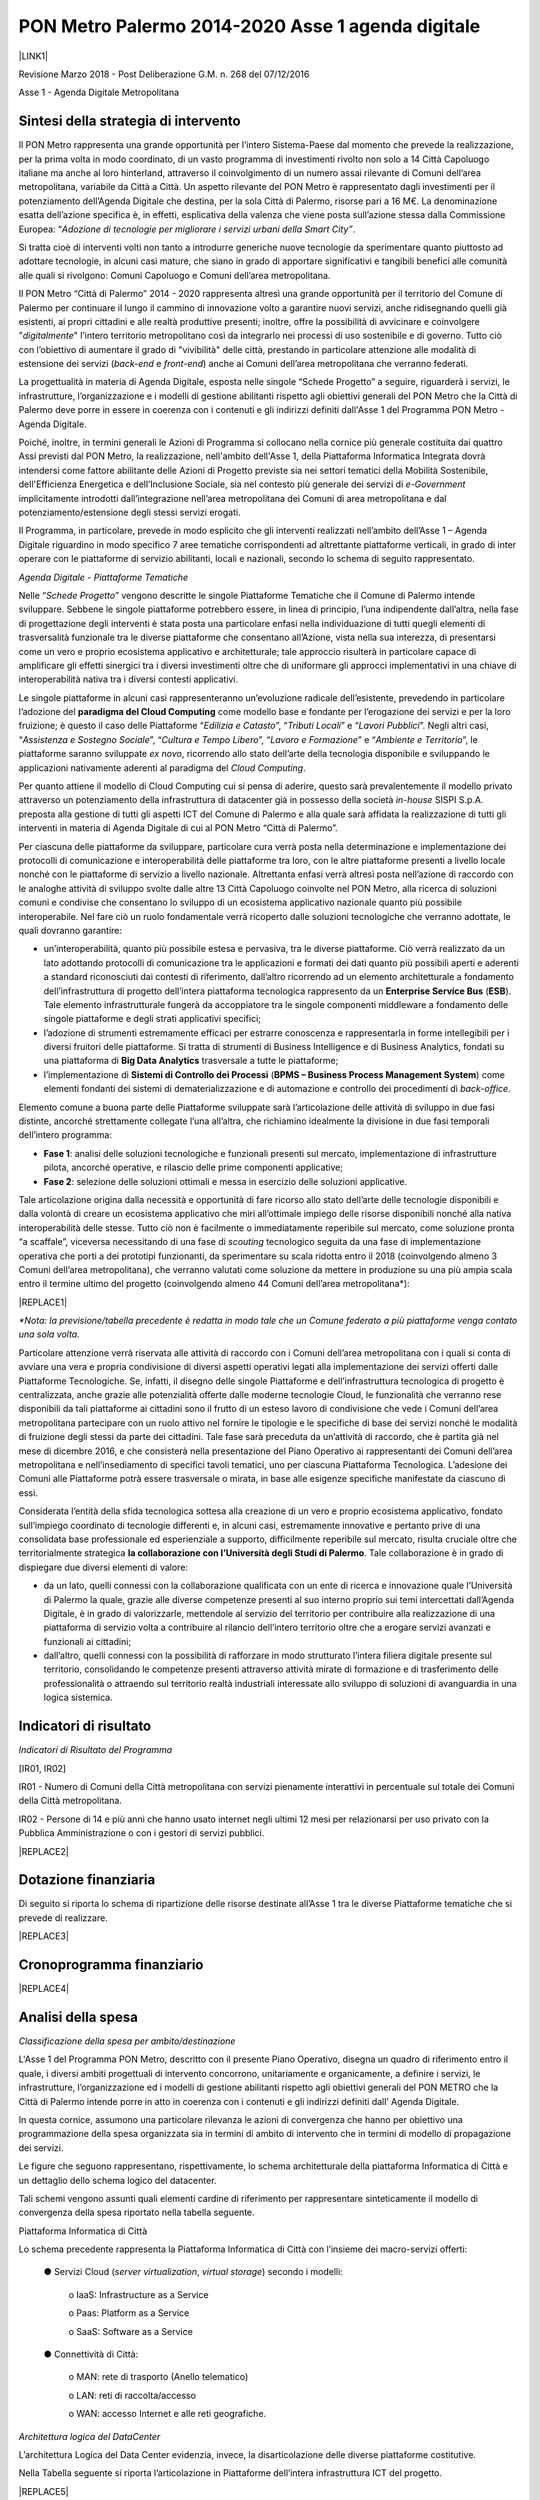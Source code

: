 
.. _h7d3d1f1f533d5c33805214d17347380:

PON Metro Palermo 2014-2020 Asse 1 agenda digitale
##################################################

\ |IMG1|\ 

\ |LINK1|\  

Revisione Marzo 2018 - Post Deliberazione G.M. n. 268 del 07/12/2016

Asse 1 - Agenda Digitale Metropolitana

.. _h2b42474a43685a553b6213394d385675:

Sintesi della strategia di intervento
*************************************

Il PON Metro rappresenta una grande opportunità per l’intero Sistema-Paese dal momento che prevede la realizzazione, per la prima volta in modo coordinato, di un vasto programma di investimenti rivolto non solo a 14 Città Capoluogo italiane ma anche al loro hinterland, attraverso il coinvolgimento di un numero assai rilevante di Comuni dell’area metropolitana, variabile da Città a Città. Un aspetto rilevante del PON Metro è rappresentato dagli investimenti per il potenziamento dell’Agenda Digitale che destina, per la sola Città di Palermo, risorse pari a 16 M€. La denominazione esatta dell’azione specifica è, in effetti, esplicativa della valenza che viene posta sull’azione stessa dalla Commissione Europea: “\ |STYLE0|\ .

Si tratta cioè di interventi volti non tanto a introdurre generiche nuove tecnologie da sperimentare quanto piuttosto ad adottare tecnologie, in alcuni casi mature, che siano in grado di apportare significativi e tangibili benefici alle comunità alle quali si rivolgono: Comuni Capoluogo e Comuni dell’area metropolitana.

Il PON Metro “Città di Palermo” 2014 - 2020 rappresenta altresì una grande opportunità per il territorio del Comune di Palermo per continuare il lungo il cammino di innovazione volto a garantire nuovi servizi, anche ridisegnando quelli già esistenti, ai propri cittadini e alle realtà produttive presenti; inoltre, offre la possibilità di avvicinare e coinvolgere "\ |STYLE1|\ " l’intero territorio metropolitano così da integrarlo nei processi di uso sostenibile e di governo. Tutto ciò con l’obiettivo di aumentare il grado di "vivibilità" delle città, prestando in particolare attenzione alle modalità di estensione dei servizi (\ |STYLE2|\  e \ |STYLE3|\ ) anche ai Comuni dell’area metropolitana che verranno federati.

La progettualità in materia di Agenda Digitale, esposta nelle singole “Schede Progetto” a seguire, riguarderà i servizi, le infrastrutture, l’organizzazione e i modelli di gestione abilitanti rispetto agli obiettivi generali del PON Metro che la Città di Palermo deve porre in essere in coerenza con i contenuti e gli indirizzi definiti dall'Asse 1 del Programma PON Metro - Agenda Digitale.

Poiché, inoltre, in termini generali le Azioni di Programma si collocano nella cornice più generale costituita dai quattro Assi previsti dal PON Metro, la realizzazione, nell'ambito dell'Asse 1, della Piattaforma Informatica Integrata dovrà intendersi come fattore abilitante delle Azioni di Progetto previste sia nei settori tematici della Mobilità Sostenibile, dell'Efficienza Energetica e dell’Inclusione Sociale, sia nel contesto più generale dei servizi di \ |STYLE4|\  implicitamente introdotti dall’integrazione nell’area metropolitana dei Comuni di area metropolitana e dal potenziamento/estensione degli stessi servizi erogati.

Il Programma, in particolare, prevede in modo esplicito che gli interventi realizzati nell’ambito dell’Asse 1 – Agenda Digitale riguardino in modo specifico 7 aree tematiche corrispondenti ad altrettante piattaforme verticali, in grado di inter operare con le piattaforme di servizio abilitanti, locali e nazionali, secondo lo schema di seguito rappresentato.

\ |IMG2|\ 

\ |STYLE5|\ 

Nelle “\ |STYLE6|\ ” vengono descritte le singole Piattaforme Tematiche che il Comune di Palermo intende sviluppare. Sebbene le singole piattaforme potrebbero essere, in linea di principio, l’una indipendente dall’altra, nella fase di progettazione degli interventi è stata posta una particolare enfasi nella individuazione di tutti quegli elementi di trasversalità funzionale tra le diverse piattaforme che consentano all’Azione, vista nella sua interezza, di presentarsi come un vero e proprio ecosistema applicativo e architetturale; tale approccio risulterà in particolare capace di amplificare gli effetti sinergici tra i diversi investimenti oltre che di uniformare gli approcci implementativi in una chiave di interoperabilità nativa tra i diversi contesti applicativi.

Le singole piattaforme in alcuni casi rappresenteranno un’evoluzione radicale dell’esistente, prevedendo in particolare l’adozione del \ |STYLE7|\  come modello base e fondante per l’erogazione dei servizi e per la loro fruizione; è questo il caso delle Piattaforme “\ |STYLE8|\ ”, “\ |STYLE9|\ ” e “\ |STYLE10|\ ”. Negli altri casi, “\ |STYLE11|\ ”, “\ |STYLE12|\ ”, “\ |STYLE13|\ ” e “\ |STYLE14|\ ”, le piattaforme saranno sviluppate \ |STYLE15|\ , ricorrendo allo stato dell’arte della tecnologia disponibile e sviluppando le applicazioni nativamente aderenti al paradigma del \ |STYLE16|\ .

Per quanto attiene il modello di Cloud Computing cui si pensa di aderire, questo sarà prevalentemente il modello privato attraverso un potenziamento della infrastruttura di datacenter già in possesso della società \ |STYLE17|\  SISPI S.p.A. preposta alla gestione di tutti gli aspetti ICT del Comune di Palermo e alla quale sarà affidata la realizzazione di tutti gli interventi in materia di Agenda Digitale di cui al PON Metro “Città di Palermo”.

Per ciascuna delle piattaforme da sviluppare, particolare cura verrà posta nella determinazione e implementazione dei protocolli di comunicazione e interoperabilità delle piattaforme tra loro, con le altre piattaforme presenti a livello locale nonché con le piattaforme di servizio a livello nazionale. Altrettanta enfasi verrà altresì posta nell’azione di raccordo con le analoghe attività di sviluppo svolte dalle altre 13 Città Capoluogo coinvolte nel PON Metro, alla ricerca di soluzioni comuni e condivise che consentano lo sviluppo di un ecosistema applicativo nazionale quanto più possibile interoperabile. Nel fare ciò un ruolo fondamentale verrà ricoperto dalle soluzioni tecnologiche che verranno adottate, le quali dovranno garantire:

* un’interoperabilità, quanto più possibile estesa e pervasiva, tra le diverse piattaforme. Ciò verrà realizzato da un lato adottando protocolli di comunicazione tra le applicazioni e formati dei dati quanto più possibili aperti e aderenti a standard riconosciuti dai contesti di riferimento, dall’altro ricorrendo ad un elemento architetturale a fondamento dell’infrastruttura di progetto dell’intera piattaforma tecnologica rappresento da un \ |STYLE18|\  (\ |STYLE19|\ ). Tale elemento infrastrutturale fungerà da accoppiatore tra le singole componenti middleware a fondamento delle singole piattaforme e degli strati applicativi specifici; 

* l’adozione di strumenti estremamente efficaci per estrarre conoscenza e rappresentarla in forme intellegibili per i diversi fruitori delle piattaforme. Si tratta di strumenti di Business Intelligence e di Business Analytics, fondati su una piattaforma di \ |STYLE20|\  trasversale a tutte le piattaforme;

* l’implementazione di \ |STYLE21|\  (\ |STYLE22|\ ) come elementi fondanti dei sistemi di dematerializzazione e di automazione e controllo dei procedimenti di \ |STYLE23|\ .

Elemento comune a buona parte delle Piattaforme sviluppate sarà l’articolazione delle attività di sviluppo in due fasi distinte, ancorché strettamente collegate l’una all’altra, che richiamino idealmente la divisione in due fasi temporali dell’intero programma:

* \ |STYLE24|\ : analisi delle soluzioni tecnologiche e funzionali presenti sul mercato, implementazione di infrastrutture pilota, ancorché operative, e rilascio delle prime componenti applicative; 

* \ |STYLE25|\ : selezione delle soluzioni ottimali e messa in esercizio delle soluzioni applicative.

Tale articolazione origina dalla necessità e opportunità di fare ricorso allo stato dell’arte delle tecnologie disponibili e dalla volontà di creare un ecosistema applicativo che miri all’ottimale impiego delle risorse disponibili nonché alla nativa interoperabilità delle stesse. Tutto ciò non è facilmente o immediatamente reperibile sul mercato, come soluzione pronta “a scaffale”, viceversa necessitando di una fase di \ |STYLE26|\  tecnologico seguita da una fase di implementazione operativa che porti a dei prototipi funzionanti, da sperimentare su scala ridotta entro il 2018 (coinvolgendo almeno 3 Comuni dell’area metropolitana), che verranno valutati come soluzione da mettere in produzione su una più ampia scala entro il termine ultimo del progetto (coinvolgendo almeno 44 Comuni dell’area metropolitana\*):


|REPLACE1|

\ |STYLE27|\ 

Particolare attenzione verrà riservata alle attività di raccordo con i Comuni dell’area metropolitana con i quali si conta di avviare una vera e propria condivisione di diversi aspetti operativi legati alla implementazione dei servizi offerti dalle Piattaforme Tecnologiche. Se, infatti, il disegno delle singole Piattaforme e dell’infrastruttura tecnologica di progetto è centralizzata, anche grazie alle potenzialità offerte dalle moderne tecnologie Cloud, le funzionalità che verranno rese disponibili da tali piattaforme ai cittadini sono il frutto di un esteso lavoro di condivisione che vede i Comuni dell’area metropolitana partecipare con un ruolo attivo nel fornire le tipologie e le specifiche di base dei servizi nonché le modalità di fruizione degli stessi da parte dei cittadini. Tale fase sarà preceduta da un’attività di raccordo, che è partita già nel mese di dicembre 2016, e che consisterà nella presentazione del Piano Operativo ai rappresentanti dei Comuni dell’area metropolitana e nell’insediamento di specifici tavoli tematici, uno per ciascuna Piattaforma Tecnologica. L’adesione dei Comuni alle Piattaforme potrà essere trasversale o mirata, in base alle esigenze specifiche manifestate da ciascuno di essi.

Considerata l’entità della sfida tecnologica sottesa alla creazione di un vero e proprio ecosistema applicativo, fondato sull’impiego coordinato di tecnologie differenti e, in alcuni casi, estremamente innovative e pertanto prive di una consolidata base professionale ed esperienziale a supporto, difficilmente reperibile sul mercato, risulta cruciale oltre che territorialmente strategica \ |STYLE28|\ . Tale collaborazione è in grado di dispiegare due diversi elementi di valore:

* da un lato, quelli connessi con la collaborazione qualificata con un ente di ricerca e innovazione quale l’Università di Palermo la quale, grazie alle diverse competenze presenti al suo interno proprio sui temi intercettati dall’Agenda Digitale, è in grado di valorizzarle, mettendole al servizio del territorio per contribuire alla realizzazione di una piattaforma di servizio volta a contribuire al rilancio dell’intero territorio oltre che a erogare servizi avanzati e funzionali ai cittadini;

* dall’altro, quelli connessi con la possibilità di rafforzare in modo strutturato l’intera filiera digitale presente sul territorio, consolidando le competenze presenti attraverso attività mirate di formazione e di trasferimento delle professionalità o attraendo sul territorio realtà industriali interessate allo sviluppo di soluzioni di avanguardia in una logica sistemica.

.. _h80421d5e92644230c3610484256:

Indicatori di risultato
***********************

\ |STYLE29|\ 

[IR01, IR02]

IR01 - Numero di Comuni della Città metropolitana con servizi pienamente interattivi in percentuale sul totale dei Comuni della Città metropolitana.

IR02 - Persone di 14 e più anni che hanno usato internet negli ultimi 12 mesi per relazionarsi per uso privato con la Pubblica Amministrazione o con i gestori di servizi pubblici.

|REPLACE2|

.. _h3a247b4f3668261c463261685b586f:

Dotazione finanziaria
*********************

Di seguito si riporta lo schema di ripartizione delle risorse destinate all’Asse 1 tra le diverse Piattaforme tematiche che si prevede di realizzare.


|REPLACE3|

.. _h2626a662a6b113685261702b40722c:

Cronoprogramma finanziario
**************************


|REPLACE4|

.. _h3d2231792332f56687a7544693a25:

Analisi della spesa
*******************

\ |STYLE30|\ 

L'Asse 1 del Programma PON Metro, descritto con il presente Piano Operativo, disegna un quadro di riferimento entro il quale, i diversi ambiti progettuali di intervento concorrono, unitariamente e organicamente, a definire i servizi, le infrastrutture, l’organizzazione ed i modelli di gestione abilitanti rispetto agli obiettivi generali del PON METRO che la Città di Palermo intende porre in atto in coerenza con i contenuti e gli indirizzi definiti dall’ Agenda Digitale.

In questa cornice, assumono una particolare rilevanza le azioni di convergenza che hanno per obiettivo una programmazione della spesa organizzata sia in termini di ambito di intervento che in termini di modello di propagazione dei servizi.

Le figure che seguono rappresentano, rispettivamente, lo schema architetturale della piattaforma Informatica di Città e un dettaglio dello schema logico del datacenter.

Tali schemi vengono assunti quali elementi cardine di riferimento per rappresentare sinteticamente il modello di convergenza della spesa riportato nella tabella seguente.

\ |IMG3|\ 

Piattaforma Informatica di Città

Lo schema precedente rappresenta la Piattaforma Informatica di Città con l’insieme dei macro-servizi offerti:

        ●      Servizi Cloud (\ |STYLE31|\ , \ |STYLE32|\ ) secondo i modelli:

            o    IaaS: Infrastructure as a Service

            o    Paas: Platform as a Service

            o    SaaS: Software as a Service

        ●      Connettività di Città:

            o    MAN: rete di trasporto (Anello telematico)

            o    LAN: reti di raccolta/accesso

            o    WAN: accesso Internet e alle reti geografiche.

\ |IMG4|\ 

\ |STYLE33|\ 

L’architettura Logica del Data Center evidenzia, invece, la disarticolazione delle diverse piattaforme costitutive.

Nella Tabella seguente si riporta l’articolazione in Piattaforme dell’intera infrastruttura ICT del progetto.


|REPLACE5|

Con riferimento alla “\ |STYLE34|\ ” si precisa che il sistema è esclusivamente funzionale e strumentale all'attuazione del servizio di sensoristica IOT ambientale. La piattaforma non è volta ad aumentare l’accessibilità ai servizi da parte dei cittadini.

 

È opportuno menzionare in questa fase come le diverse piattaforme contribuiscano in modo trasversale e funzionale alla implementazione delle diverse piattaforme applicative espressamente previste dal progetto e meglio descritte nelle singole schede seguenti. È inoltre opportuno precisare in questa sede che alcuni servizi/piattaforme annoverate nello schema di cui sopra, pur essendo logicamente inserite nel novero delle componenti dell’infrastruttura ICT di progetto, verranno realizzati con risorse da rinvenire sugli altri Assi; è questo il caso della sensoristica IoT Ambientale – TPL e dei pali di illuminazione o della piattaforma semaforica. Tali componenti sono annoverate nello schema di cui sopra dal momento che, per la loro implementazione, si avvarranno, in modo assolutamente rilevante, delle componenti architetturali implementate per le altre piattaforme di progetto, nella logica di ecosistema di progetto più volte richiamata in precedenza.


.. bottom of content


.. |STYLE0| replace:: *Adozione di tecnologie per migliorare i servizi urbani della Smart City”*

.. |STYLE1| replace:: *digitalmente*

.. |STYLE2| replace:: *back-end*

.. |STYLE3| replace:: *front-end*

.. |STYLE4| replace:: *e-Government*

.. |STYLE5| replace:: *Agenda Digitale - Piattaforme Tematiche*

.. |STYLE6| replace:: *Schede Progetto*

.. |STYLE7| replace:: **paradigma del Cloud Computing**

.. |STYLE8| replace:: *Edilizia e Catasto*

.. |STYLE9| replace:: *Tributi Locali*

.. |STYLE10| replace:: *Lavori Pubblici*

.. |STYLE11| replace:: *Assistenza e Sostegno Sociale*

.. |STYLE12| replace:: *Cultura e Tempo Libero*

.. |STYLE13| replace:: *Lavoro e Formazione*

.. |STYLE14| replace:: *Ambiente e Territorio*

.. |STYLE15| replace:: *ex novo*

.. |STYLE16| replace:: *Cloud Computing*

.. |STYLE17| replace:: *in-house*

.. |STYLE18| replace:: **Enterprise Service Bus**

.. |STYLE19| replace:: **ESB**

.. |STYLE20| replace:: **Big Data Analytics**

.. |STYLE21| replace:: **Sistemi di Controllo dei Processi**

.. |STYLE22| replace:: **BPMS – Business Process Management System**

.. |STYLE23| replace:: *back-office*

.. |STYLE24| replace:: **Fase 1**

.. |STYLE25| replace:: **Fase 2**

.. |STYLE26| replace:: *scouting*

.. |STYLE27| replace:: *\*Nota: la previsione/tabella precedente è redatta in modo tale che un Comune federato a più piattaforme venga contato una sola volta.*

.. |STYLE28| replace:: **la collaborazione con l’Università degli Studi di Palermo**

.. |STYLE29| replace:: *Indicatori di Risultato del Programma*

.. |STYLE30| replace:: *Classificazione della spesa per ambito/destinazione*

.. |STYLE31| replace:: *server virtualization*

.. |STYLE32| replace:: *virtual storage*

.. |STYLE33| replace:: *Architettura logica del DataCenter*

.. |STYLE34| replace:: *Piattaforma di connettività urbana: WiFi di distretto*


.. |REPLACE1| raw:: html

    <table cellspacing="0" cellpadding="0" style="width:77%">
    <thead>
    <tr><th style="text-align:center;width:26%;vertical-align:Top;padding-top:5px;padding-bottom:5px;padding-left:5px;padding-right:5px;border:solid 0.5px #999999"><p style="font-size:10px;margin-bottom:3"><span  style="font-size:10px">Descrizione indicatore output</span></p></th><th style="text-align:center;width:33%;vertical-align:Top;padding-top:5px;padding-bottom:5px;padding-left:5px;padding-right:5px;border:solid 0.5px #999999"><p style="font-size:10px;margin-bottom:3"><span  style="font-size:10px">Descrizione indicatore output</span></p></th><th style="text-align:center;width:20%;vertical-align:Top;padding-top:5px;padding-bottom:5px;padding-left:5px;padding-right:5px;border:solid 0.5px #999999"><p style="font-size:10px;margin-bottom:3"><span  style="font-size:10px">Target 2018*</span></p></th><th style="text-align:center;width:21%;vertical-align:Top;padding-top:5px;padding-bottom:5px;padding-left:5px;padding-right:5px;border:solid 0.5px #999999"><p style="font-size:10px;margin-bottom:3"><span  style="font-size:10px">Target 2023*</span></p></th></tr>
    </thead><tbody>
    <tr><td style="text-align:center;vertical-align:Top;padding-top:5px;padding-bottom:5px;padding-left:5px;padding-right:5px;border:solid 0.5px #999999"><p style="font-size:10px;margin-bottom:3"><span  style="font-size:10px">IO01</span></p></td><td style="text-align:center;vertical-align:Top;padding-top:5px;padding-bottom:5px;padding-left:5px;padding-right:5px;border:solid 0.5px #999999"><p style="font-size:10px;margin-bottom:3"><span  style="font-size:10px">Numero di comuni associati a sistemi informativi integrati</span></p></td><td style="text-align:center;vertical-align:Top;padding-top:5px;padding-bottom:5px;padding-left:5px;padding-right:5px;border:solid 0.5px #999999"><p style="font-size:10px;margin-bottom:3"><span  style="font-size:10px">4</span></p></td><td style="text-align:center;vertical-align:Top;padding-top:5px;padding-bottom:5px;padding-left:5px;padding-right:5px;border:solid 0.5px #999999"><p style="font-size:10px;margin-bottom:3"><span  style="font-size:10px">42</span></p></td></tr>
    </tbody></table>

.. |REPLACE2| raw:: html

    <table cellspacing="0" cellpadding="0" style="width:89%">
    <thead>
    <tr><th style="width:25%;vertical-align:Top;padding-top:5px;padding-bottom:5px;padding-left:5px;padding-right:5px;border:solid 0.5px #b7b7b7"><p>Indicatore di risultato</p></th><th style="text-align:center;width:23%;vertical-align:Top;padding-top:5px;padding-bottom:5px;padding-left:5px;padding-right:5px;border:solid 0.5px #b7b7b7"><p>Unità di misura</p></th><th style="text-align:center;width:23%;vertical-align:Top;padding-top:5px;padding-bottom:5px;padding-left:5px;padding-right:5px;border:solid 0.5px #b7b7b7"><p>Baseline (RMS)</p></th><th style="text-align:center;width:28%;vertical-align:Top;padding-top:5px;padding-bottom:5px;padding-left:5px;padding-right:5px;border:solid 0.5px #b7b7b7"><p>Obiettivo (RMS)</p></th></tr>
    </thead><tbody>
    <tr><td style="vertical-align:Top;padding-top:5px;padding-bottom:5px;padding-left:5px;padding-right:5px;border:solid 0.5px #b7b7b7"><p>IR01</p></td><td style="text-align:center;vertical-align:Top;padding-top:5px;padding-bottom:5px;padding-left:5px;padding-right:5px;border:solid 0.5px #b7b7b7"><p>%</p></td><td style="text-align:center;vertical-align:Top;padding-top:5px;padding-bottom:5px;padding-left:5px;padding-right:5px;border:solid 0.5px #b7b7b7"><p>15,50</p></td><td style="text-align:center;vertical-align:Top;padding-top:5px;padding-bottom:5px;padding-left:5px;padding-right:5px;border:solid 0.5px #b7b7b7"><p>70,00</p></td></tr>
    <tr><td style="vertical-align:Top;padding-top:5px;padding-bottom:5px;padding-left:5px;padding-right:5px;border:solid 0.5px #b7b7b7"><p>IR02</p></td><td style="text-align:center;vertical-align:Top;padding-top:5px;padding-bottom:5px;padding-left:5px;padding-right:5px;border:solid 0.5px #b7b7b7"><p>%</p></td><td style="text-align:center;vertical-align:Top;padding-top:5px;padding-bottom:5px;padding-left:5px;padding-right:5px;border:solid 0.5px #b7b7b7"><p>29,10</p></td><td style="text-align:center;vertical-align:Top;padding-top:5px;padding-bottom:5px;padding-left:5px;padding-right:5px;border:solid 0.5px #b7b7b7"><p>50,00</p></td></tr>
    </tbody></table>

.. |REPLACE3| raw:: html

    <table cellspacing="0" cellpadding="0" style="width:94%">
    <thead>
    <tr><th style="text-align:center;width:15%;background-color:#cccccc;vertical-align:Top;padding-top:5px;padding-bottom:5px;padding-left:5px;padding-right:5px;border:solid 0.5px #999999"><p style="margin-bottom:3;margin-top:3">Codice progetto</p></th><th style="text-align:center;width:61%;background-color:#cccccc;vertical-align:Top;padding-top:5px;padding-bottom:5px;padding-left:5px;padding-right:5px;border:solid 0.5px #999999"><p style="margin-bottom:3;margin-top:3">Titolo progetto</p></th><th style="text-align:center;width:24%;background-color:#cccccc;vertical-align:Top;padding-top:5px;padding-bottom:5px;padding-left:5px;padding-right:5px;border:solid 0.5px #999999"><p style="margin-bottom:3;margin-top:3">Risorse assegnate</p></th></tr>
    </thead><tbody>
    <tr><td style="text-align:center;vertical-align:Top;padding-top:5px;padding-bottom:5px;padding-left:5px;padding-right:5px;border:solid 0.5px #999999"><p style="margin-bottom:3;margin-top:3">PA1.1.1.a</p></td><td style="vertical-align:Top;padding-top:5px;padding-bottom:5px;padding-left:5px;padding-right:5px;border:solid 0.5px #999999"><p style="margin-bottom:3;margin-top:3">Piattaforma ICT “<span style="font-style:italic">Assistenza e Sostegno Sociale</span>”</p></td><td style="text-align:right;vertical-align:Top;padding-top:5px;padding-bottom:5px;padding-left:5px;padding-right:5px;border:solid 0.5px #999999"><p style="margin-bottom:3;margin-top:3">€ 2.735.000,00</p></td></tr>
    <tr><td style="text-align:center;vertical-align:Top;padding-top:5px;padding-bottom:5px;padding-left:5px;padding-right:5px;border:solid 0.5px #999999"><p style="margin-bottom:3;margin-top:3">PA1.1.1.b</p></td><td style="vertical-align:Top;padding-top:5px;padding-bottom:5px;padding-left:5px;padding-right:5px;border:solid 0.5px #999999"><p style="margin-bottom:3;margin-top:3">Piattaforma ICT “<span style="font-style:italic">Edilizia e Catasto</span>”</p></td><td style="text-align:right;vertical-align:Top;padding-top:5px;padding-bottom:5px;padding-left:5px;padding-right:5px;border:solid 0.5px #999999"><p style="margin-bottom:3;margin-top:3">€ 1.985.000,00</p></td></tr>
    <tr><td style="text-align:center;vertical-align:Top;padding-top:5px;padding-bottom:5px;padding-left:5px;padding-right:5px;border:solid 0.5px #999999"><p style="margin-bottom:3;margin-top:3">PA1.1.1.c</p></td><td style="vertical-align:Top;padding-top:5px;padding-bottom:5px;padding-left:5px;padding-right:5px;border:solid 0.5px #999999"><p style="margin-bottom:3;margin-top:3">Piattaforma ICT “<span style="font-style:italic">Cultura e Tempo Libero</span>”</p></td><td style="text-align:right;vertical-align:Top;padding-top:5px;padding-bottom:5px;padding-left:5px;padding-right:5px;border:solid 0.5px #999999"><p style="margin-bottom:3;margin-top:3">€ 1.290.000,00</p></td></tr>
    <tr><td style="text-align:center;vertical-align:Top;padding-top:5px;padding-bottom:5px;padding-left:5px;padding-right:5px;border:solid 0.5px #999999"><p style="margin-bottom:3;margin-top:3">PA1.1.1.d</p></td><td style="vertical-align:Top;padding-top:5px;padding-bottom:5px;padding-left:5px;padding-right:5px;border:solid 0.5px #999999"><p style="margin-bottom:3;margin-top:3">Piattaforma ICT “<span style="font-style:italic">Lavoro e Formazione</span>”</p></td><td style="text-align:right;vertical-align:Top;padding-top:5px;padding-bottom:5px;padding-left:5px;padding-right:5px;border:solid 0.5px #999999"><p style="margin-bottom:3;margin-top:3">€ 1.705.000,00</p></td></tr>
    <tr><td style="text-align:center;vertical-align:Top;padding-top:5px;padding-bottom:5px;padding-left:5px;padding-right:5px;border:solid 0.5px #999999"><p style="margin-bottom:3;margin-top:3">PA1.1.1.e</p></td><td style="vertical-align:Top;padding-top:5px;padding-bottom:5px;padding-left:5px;padding-right:5px;border:solid 0.5px #999999"><p style="margin-bottom:3;margin-top:3">Piattaforma ICT “<span style="font-style:italic">Tributi Locali</span>”</p></td><td style="text-align:right;vertical-align:Top;padding-top:5px;padding-bottom:5px;padding-left:5px;padding-right:5px;border:solid 0.5px #999999"><p style="margin-bottom:3;margin-top:3">€ 1.785.000,00</p></td></tr>
    <tr><td style="text-align:center;vertical-align:Top;padding-top:5px;padding-bottom:5px;padding-left:5px;padding-right:5px;border:solid 0.5px #999999"><p style="margin-bottom:3;margin-top:3">PA1.1.1.f</p></td><td style="vertical-align:Top;padding-top:5px;padding-bottom:5px;padding-left:5px;padding-right:5px;border:solid 0.5px #999999"><p style="margin-bottom:3;margin-top:3">Piattaforma ICT “<span style="font-style:italic">Ambiente e Territorio</span>”</p></td><td style="text-align:right;vertical-align:Top;padding-top:5px;padding-bottom:5px;padding-left:5px;padding-right:5px;border:solid 0.5px #999999"><p style="margin-bottom:3;margin-top:3">€ 4.515.000,00</p></td></tr>
    <tr><td style="text-align:center;vertical-align:Top;padding-top:5px;padding-bottom:5px;padding-left:5px;padding-right:5px;border:solid 0.5px #999999"><p style="margin-bottom:3;margin-top:3">PA1.1.1.g</p></td><td style="vertical-align:Top;padding-top:5px;padding-bottom:5px;padding-left:5px;padding-right:5px;border:solid 0.5px #999999"><p style="margin-bottom:3;margin-top:3">Piattaforma ICT “<span style="font-style:italic">Lavori Pubblici</span>”</p></td><td style="text-align:right;vertical-align:Top;padding-top:5px;padding-bottom:5px;padding-left:5px;padding-right:5px;border:solid 0.5px #999999"><p style="margin-bottom:3;margin-top:3">€1.985.000,00</p></td></tr>
    <tr><td colspan="2" style="text-align:right;vertical-align:Top;padding-top:5px;padding-bottom:5px;padding-left:5px;padding-right:5px;border:solid 0.5px #999999"><p style="margin-bottom:3;margin-top:3"><span style="font-weight:bold">Totale</span></p></td><td style="text-align:right;vertical-align:Top;padding-top:5px;padding-bottom:5px;padding-left:5px;padding-right:5px;border:solid 0.5px #999999"><p style="margin-bottom:3;margin-top:3"><span style="font-weight:bold">€ 16.000.000,00</span></p></td></tr>
    </tbody></table>

.. |REPLACE4| raw:: html

    <table cellspacing="0" cellpadding="0" style="width:93%">
    <thead>
    <tr><th style="text-align:center;width:13%;background-color:#cccccc;vertical-align:Top;padding-top:5px;padding-bottom:5px;padding-left:5px;padding-right:5px;border:solid 0.5px #b7b7b7"><p style="font-size:9px"><span  style="font-size:9px">Codice progetto</span></p></th><th style="text-align:center;width:8%;background-color:#cccccc;vertical-align:Top;padding-top:5px;padding-bottom:5px;padding-left:5px;padding-right:5px;border:solid 0.5px #b7b7b7"><p style="font-size:9px"><span  style="font-size:9px">2014/2015</span></p></th><th style="text-align:center;width:8%;background-color:#cccccc;vertical-align:Top;padding-top:5px;padding-bottom:5px;padding-left:5px;padding-right:5px;border:solid 0.5px #b7b7b7"><p style="font-size:9px"><span  style="font-size:9px">2016</span></p></th><th style="text-align:center;width:7%;background-color:#cccccc;vertical-align:Top;padding-top:5px;padding-bottom:5px;padding-left:5px;padding-right:5px;border:solid 0.5px #b7b7b7"><p style="font-size:9px"><span  style="font-size:9px">2017</span></p></th><th style="text-align:center;width:15%;background-color:#cccccc;vertical-align:Top;padding-top:5px;padding-bottom:5px;padding-left:5px;padding-right:5px;border:solid 0.5px #b7b7b7"><p style="font-size:9px"><span  style="font-size:9px">2018</span></p></th><th style="text-align:center;width:15%;background-color:#cccccc;vertical-align:Top;padding-top:5px;padding-bottom:5px;padding-left:5px;padding-right:5px;border:solid 0.5px #b7b7b7"><p style="font-size:9px"><span  style="font-size:9px">2019</span></p></th><th style="text-align:center;width:16%;background-color:#cccccc;vertical-align:Top;padding-top:5px;padding-bottom:5px;padding-left:5px;padding-right:5px;border:solid 0.5px #b7b7b7"><p style="font-size:9px"><span  style="font-size:9px">2020</span></p></th><th style="text-align:center;width:17%;background-color:#cccccc;vertical-align:Top;padding-top:5px;padding-bottom:5px;padding-left:5px;padding-right:5px;border:solid 0.5px #b7b7b7"><p style="font-size:9px"><span  style="font-size:9px">Totale</span></p></th></tr>
    </thead><tbody>
    <tr><td style="text-align:center;vertical-align:Top;padding-top:5px;padding-bottom:5px;padding-left:5px;padding-right:5px;border:solid 0.5px #b7b7b7"><p style="font-size:9px"><span  style="font-size:9px">PA1.1.1.a</span></p></td><td style="vertical-align:Top;padding-top:5px;padding-bottom:5px;padding-left:5px;padding-right:5px;border:solid 0.5px #b7b7b7"><p style="font-size:9px"><span  style="font-size:9px">0</span></p></td><td style="vertical-align:Top;padding-top:5px;padding-bottom:5px;padding-left:5px;padding-right:5px;border:solid 0.5px #b7b7b7"><p style="font-size:9px"><span  style="font-size:9px">0</span></p></td><td style="vertical-align:Top;padding-top:5px;padding-bottom:5px;padding-left:5px;padding-right:5px;border:solid 0.5px #b7b7b7"><p style="font-size:9px"><span  style="font-size:9px">0</span></p></td><td style="vertical-align:Top;padding-top:5px;padding-bottom:5px;padding-left:5px;padding-right:5px;border:solid 0.5px #b7b7b7"><p style="font-size:9px"><span  style="font-size:9px">603.714,00</span></p></td><td style="vertical-align:Top;padding-top:5px;padding-bottom:5px;padding-left:5px;padding-right:5px;border:solid 0.5px #b7b7b7"><p style="font-size:9px"><span  style="font-size:9px">844.464,00</span></p></td><td style="vertical-align:Top;padding-top:5px;padding-bottom:5px;padding-left:5px;padding-right:5px;border:solid 0.5px #b7b7b7"><p style="font-size:9px"><span  style="font-size:9px">1.286.822,00</span></p></td><td style="vertical-align:Top;padding-top:5px;padding-bottom:5px;padding-left:5px;padding-right:5px;border:solid 0.5px #b7b7b7"><p style="font-size:9px"><span  style="font-size:9px">2.735.000,00</span></p></td></tr>
    <tr><td style="text-align:center;vertical-align:Top;padding-top:5px;padding-bottom:5px;padding-left:5px;padding-right:5px;border:solid 0.5px #b7b7b7"><p style="font-size:9px"><span  style="font-size:9px">PA1.1.1.b</span></p></td><td style="vertical-align:Top;padding-top:5px;padding-bottom:5px;padding-left:5px;padding-right:5px;border:solid 0.5px #b7b7b7"><p style="font-size:9px"><span  style="font-size:9px">0</span></p></td><td style="vertical-align:Top;padding-top:5px;padding-bottom:5px;padding-left:5px;padding-right:5px;border:solid 0.5px #b7b7b7"><p style="font-size:9px"><span  style="font-size:9px">0</span></p></td><td style="vertical-align:Top;padding-top:5px;padding-bottom:5px;padding-left:5px;padding-right:5px;border:solid 0.5px #b7b7b7"><p style="font-size:9px"><span  style="font-size:9px">0</span></p></td><td style="vertical-align:Top;padding-top:5px;padding-bottom:5px;padding-left:5px;padding-right:5px;border:solid 0.5px #b7b7b7"><p style="font-size:9px"><span  style="font-size:9px">463.857,00</span></p></td><td style="vertical-align:Top;padding-top:5px;padding-bottom:5px;padding-left:5px;padding-right:5px;border:solid 0.5px #b7b7b7"><p style="font-size:9px"><span  style="font-size:9px"> 321.428,00</span></p></td><td style="vertical-align:Top;padding-top:5px;padding-bottom:5px;padding-left:5px;padding-right:5px;border:solid 0.5px #b7b7b7"><p style="font-size:9px"><span  style="font-size:9px">1.199.715,00</span></p></td><td style="vertical-align:Top;padding-top:5px;padding-bottom:5px;padding-left:5px;padding-right:5px;border:solid 0.5px #b7b7b7"><p style="font-size:9px"><span  style="font-size:9px">1.985.000,00</span></p></td></tr>
    <tr><td style="text-align:center;vertical-align:Top;padding-top:5px;padding-bottom:5px;padding-left:5px;padding-right:5px;border:solid 0.5px #b7b7b7"><p style="font-size:9px"><span  style="font-size:9px">PA1.1.1.c</span></p></td><td style="vertical-align:Top;padding-top:5px;padding-bottom:5px;padding-left:5px;padding-right:5px;border:solid 0.5px #b7b7b7"><p style="font-size:9px"><span  style="font-size:9px">0</span></p></td><td style="vertical-align:Top;padding-top:5px;padding-bottom:5px;padding-left:5px;padding-right:5px;border:solid 0.5px #b7b7b7"><p style="font-size:9px"><span  style="font-size:9px">0</span></p></td><td style="vertical-align:Top;padding-top:5px;padding-bottom:5px;padding-left:5px;padding-right:5px;border:solid 0.5px #b7b7b7"><p style="font-size:9px"><span  style="font-size:9px">0</span></p></td><td style="vertical-align:Top;padding-top:5px;padding-bottom:5px;padding-left:5px;padding-right:5px;border:solid 0.5px #b7b7b7"><p style="font-size:9px"><span  style="font-size:9px">427.142,00</span></p></td><td style="vertical-align:Top;padding-top:5px;padding-bottom:5px;padding-left:5px;padding-right:5px;border:solid 0.5px #b7b7b7"><p style="font-size:9px"><span  style="font-size:9px"> 241.071,00</span></p></td><td style="vertical-align:Top;padding-top:5px;padding-bottom:5px;padding-left:5px;padding-right:5px;border:solid 0.5px #b7b7b7"><p style="font-size:9px"><span  style="font-size:9px">621.787,00</span></p></td><td style="vertical-align:Top;padding-top:5px;padding-bottom:5px;padding-left:5px;padding-right:5px;border:solid 0.5px #b7b7b7"><p style="font-size:9px"><span  style="font-size:9px">1.290.000,00</span></p></td></tr>
    <tr><td style="text-align:center;vertical-align:Top;padding-top:5px;padding-bottom:5px;padding-left:5px;padding-right:5px;border:solid 0.5px #b7b7b7"><p style="font-size:9px"><span  style="font-size:9px">PA1.1.1.d</span></p></td><td style="vertical-align:Top;padding-top:5px;padding-bottom:5px;padding-left:5px;padding-right:5px;border:solid 0.5px #b7b7b7"><p style="font-size:9px"><span  style="font-size:9px">0</span></p></td><td style="vertical-align:Top;padding-top:5px;padding-bottom:5px;padding-left:5px;padding-right:5px;border:solid 0.5px #b7b7b7"><p style="font-size:9px"><span  style="font-size:9px">0</span></p></td><td style="vertical-align:Top;padding-top:5px;padding-bottom:5px;padding-left:5px;padding-right:5px;border:solid 0.5px #b7b7b7"><p style="font-size:9px"><span  style="font-size:9px">0</span></p></td><td style="vertical-align:Top;padding-top:5px;padding-bottom:5px;padding-left:5px;padding-right:5px;border:solid 0.5px #b7b7b7"><p style="font-size:9px"><span  style="font-size:9px">397.785,00</span></p></td><td style="vertical-align:Top;padding-top:5px;padding-bottom:5px;padding-left:5px;padding-right:5px;border:solid 0.5px #b7b7b7"><p style="font-size:9px"><span  style="font-size:9px">485.428,00</span></p></td><td style="vertical-align:Top;padding-top:5px;padding-bottom:5px;padding-left:5px;padding-right:5px;border:solid 0.5px #b7b7b7"><p style="font-size:9px"><span  style="font-size:9px">821.787,00</span></p></td><td style="vertical-align:Top;padding-top:5px;padding-bottom:5px;padding-left:5px;padding-right:5px;border:solid 0.5px #b7b7b7"><p style="font-size:9px"><span  style="font-size:9px">1.705.000,00</span></p></td></tr>
    <tr><td style="text-align:center;vertical-align:Top;padding-top:5px;padding-bottom:5px;padding-left:5px;padding-right:5px;border:solid 0.5px #b7b7b7"><p style="font-size:9px"><span  style="font-size:9px">PA1.1.1.e</span></p></td><td style="vertical-align:Top;padding-top:5px;padding-bottom:5px;padding-left:5px;padding-right:5px;border:solid 0.5px #b7b7b7"><p style="font-size:9px"><span  style="font-size:9px">0</span></p></td><td style="vertical-align:Top;padding-top:5px;padding-bottom:5px;padding-left:5px;padding-right:5px;border:solid 0.5px #b7b7b7"><p style="font-size:9px"><span  style="font-size:9px">0</span></p></td><td style="vertical-align:Top;padding-top:5px;padding-bottom:5px;padding-left:5px;padding-right:5px;border:solid 0.5px #b7b7b7"><p style="font-size:9px"><span  style="font-size:9px">0</span></p></td><td style="vertical-align:Top;padding-top:5px;padding-bottom:5px;padding-left:5px;padding-right:5px;border:solid 0.5px #b7b7b7"><p style="font-size:9px"><span  style="font-size:9px">392.857,00</span></p></td><td style="vertical-align:Top;padding-top:5px;padding-bottom:5px;padding-left:5px;padding-right:5px;border:solid 0.5px #b7b7b7"><p style="font-size:9px"><span  style="font-size:9px">250.000,00</span></p></td><td style="vertical-align:Top;padding-top:5px;padding-bottom:5px;padding-left:5px;padding-right:5px;border:solid 0.5px #b7b7b7"><p style="font-size:9px"><span  style="font-size:9px">1.142.143,00</span></p></td><td style="vertical-align:Top;padding-top:5px;padding-bottom:5px;padding-left:5px;padding-right:5px;border:solid 0.5px #b7b7b7"><p style="font-size:9px"><span  style="font-size:9px">1.785.000,00</span></p></td></tr>
    <tr><td style="text-align:center;vertical-align:Top;padding-top:5px;padding-bottom:5px;padding-left:5px;padding-right:5px;border:solid 0.5px #b7b7b7"><p style="font-size:9px"><span  style="font-size:9px">PA1.1.1.f</span></p></td><td style="vertical-align:Top;padding-top:5px;padding-bottom:5px;padding-left:5px;padding-right:5px;border:solid 0.5px #b7b7b7"><p style="font-size:9px"><span  style="font-size:9px">0</span></p></td><td style="vertical-align:Top;padding-top:5px;padding-bottom:5px;padding-left:5px;padding-right:5px;border:solid 0.5px #b7b7b7"><p style="font-size:9px"><span  style="font-size:9px">0</span></p></td><td style="vertical-align:Top;padding-top:5px;padding-bottom:5px;padding-left:5px;padding-right:5px;border:solid 0.5px #b7b7b7"><p style="font-size:9px"><span  style="font-size:9px">0</span></p></td><td style="vertical-align:Top;padding-top:5px;padding-bottom:5px;padding-left:5px;padding-right:5px;border:solid 0.5px #b7b7b7"><p style="font-size:9px"><span  style="font-size:9px">571.428,00</span></p></td><td style="vertical-align:Top;padding-top:5px;padding-bottom:5px;padding-left:5px;padding-right:5px;border:solid 0.5px #b7b7b7"><p style="font-size:9px"><span  style="font-size:9px">571.428,00</span></p></td><td style="vertical-align:Top;padding-top:5px;padding-bottom:5px;padding-left:5px;padding-right:5px;border:solid 0.5px #b7b7b7"><p style="font-size:9px"><span  style="font-size:9px">3.372.144,00</span></p></td><td style="vertical-align:Top;padding-top:5px;padding-bottom:5px;padding-left:5px;padding-right:5px;border:solid 0.5px #b7b7b7"><p style="font-size:9px"><span  style="font-size:9px">4.515.000,00</span></p></td></tr>
    <tr><td style="text-align:center;vertical-align:Top;padding-top:5px;padding-bottom:5px;padding-left:5px;padding-right:5px;border:solid 0.5px #b7b7b7"><p style="font-size:9px"><span  style="font-size:9px">PA1.1.1.g</span></p></td><td style="vertical-align:Top;padding-top:5px;padding-bottom:5px;padding-left:5px;padding-right:5px;border:solid 0.5px #b7b7b7"><p style="font-size:9px"><span  style="font-size:9px">0</span></p></td><td style="vertical-align:Top;padding-top:5px;padding-bottom:5px;padding-left:5px;padding-right:5px;border:solid 0.5px #b7b7b7"><p style="font-size:9px"><span  style="font-size:9px">0</span></p></td><td style="vertical-align:Top;padding-top:5px;padding-bottom:5px;padding-left:5px;padding-right:5px;border:solid 0.5px #b7b7b7"><p style="font-size:9px"><span  style="font-size:9px">0</span></p></td><td style="vertical-align:Top;padding-top:5px;padding-bottom:5px;padding-left:5px;padding-right:5px;border:solid 0.5px #b7b7b7"><p style="font-size:9px"><span  style="font-size:9px">693.332,00</span></p></td><td style="vertical-align:Top;padding-top:5px;padding-bottom:5px;padding-left:5px;padding-right:5px;border:solid 0.5px #b7b7b7"><p style="font-size:9px"><span  style="font-size:9px">344.539,00</span></p></td><td style="vertical-align:Top;padding-top:5px;padding-bottom:5px;padding-left:5px;padding-right:5px;border:solid 0.5px #b7b7b7"><p style="font-size:9px"><span  style="font-size:9px">947.129,00</span></p></td><td style="vertical-align:Top;padding-top:5px;padding-bottom:5px;padding-left:5px;padding-right:5px;border:solid 0.5px #b7b7b7"><p style="font-size:9px"><span  style="font-size:9px">1.985.000,00</span></p></td></tr>
    <tr><td style="text-align:center;vertical-align:Top;padding-top:5px;padding-bottom:5px;padding-left:5px;padding-right:5px;border:solid 0.5px #b7b7b7"><p style="font-size:9px"><span  style="font-size:9px">Totale</span></p></td><td style="vertical-align:Top;padding-top:5px;padding-bottom:5px;padding-left:5px;padding-right:5px;border:solid 0.5px #b7b7b7"><p style="font-size:9px"><span  style="font-size:9px">0</span></p></td><td style="vertical-align:Top;padding-top:5px;padding-bottom:5px;padding-left:5px;padding-right:5px;border:solid 0.5px #b7b7b7"><p style="font-size:9px"><span  style="font-size:9px">0</span></p></td><td style="vertical-align:Top;padding-top:5px;padding-bottom:5px;padding-left:5px;padding-right:5px;border:solid 0.5px #b7b7b7"><p style="font-size:9px"><span  style="font-size:9px">0</span></p></td><td style="vertical-align:Top;padding-top:5px;padding-bottom:5px;padding-left:5px;padding-right:5px;border:solid 0.5px #b7b7b7"><p style="font-size:9px"><span  style="font-size:9px">3.550.115,00</span></p></td><td style="vertical-align:Top;padding-top:5px;padding-bottom:5px;padding-left:5px;padding-right:5px;border:solid 0.5px #b7b7b7"><p style="font-size:9px"><span  style="font-size:9px">3.058.358,00</span></p></td><td style="vertical-align:Top;padding-top:5px;padding-bottom:5px;padding-left:5px;padding-right:5px;border:solid 0.5px #b7b7b7"><p style="font-size:9px"><span  style="font-size:9px">9.391.527,00</span></p></td><td style="vertical-align:Top;padding-top:5px;padding-bottom:5px;padding-left:5px;padding-right:5px;border:solid 0.5px #b7b7b7"><p style="font-size:9px"><span  style="font-size:9px">16.000.000,00</span></p></td></tr>
    </tbody></table>

.. |REPLACE5| raw:: html

    <table cellspacing="0" cellpadding="0" style="width:100%">
    <thead>
    <tr><th style="text-align:center;width:23%;vertical-align:Top;padding-top:5px;padding-bottom:5px;padding-left:5px;padding-right:5px;border:solid 0.5px #999999"><p>Piattaforma</p></th><th style="text-align:center;width:35%;vertical-align:Top;padding-top:5px;padding-bottom:5px;padding-left:5px;padding-right:5px;border:solid 0.5px #999999"><p>Descrizione</p></th><th style="text-align:center;width:41%;vertical-align:Top;padding-top:5px;padding-bottom:5px;padding-left:5px;padding-right:5px;border:solid 0.5px #999999"><p>Articolazione</p></th></tr>
    </thead><tbody>
    <tr><td rowspan="4" style="text-align:center;background-color:#fff2cc;vertical-align:Top;padding-top:5px;padding-bottom:5px;padding-left:5px;padding-right:5px;border:solid 0.5px #999999"><p>Piattaforma Cloud</p></td><td rowspan="4" style="text-align:center;background-color:#fff2cc;vertical-align:Top;padding-top:5px;padding-bottom:5px;padding-left:5px;padding-right:5px;border:solid 0.5px #999999"><p>Infrastruttura computazionale, Cloud e SLA</p><p> </p></td><td style="text-align:center;background-color:#fff2cc;vertical-align:Top;padding-top:5px;padding-bottom:5px;padding-left:5px;padding-right:5px;border:solid 0.5px #999999"><p>Server, storage enetwork</p></td></tr>
    <tr><td style="text-align:center;background-color:#fff2cc;vertical-align:Top;padding-top:5px;padding-bottom:5px;padding-left:5px;padding-right:5px;border:solid 0.5px #999999"><p>Piattaforma IaaS</p></td></tr>
    <tr><td style="text-align:center;background-color:#fff2cc;vertical-align:Top;padding-top:5px;padding-bottom:5px;padding-left:5px;padding-right:5px;border:solid 0.5px #999999"><p>Servizi di Business Continuity</p></td></tr>
    <tr><td style="text-align:center;background-color:#fff2cc;vertical-align:Top;padding-top:5px;padding-bottom:5px;padding-left:5px;padding-right:5px;border:solid 0.5px #999999"><p>Servizi di integrazione</p></td></tr>
    <tr><td rowspan="6" style="text-align:center;background-color:#d9ead3;vertical-align:Top;padding-top:5px;padding-bottom:5px;padding-left:5px;padding-right:5px;border:solid 0.5px #999999"><p>Piattaforma Middleware</p></td><td rowspan="6" style="text-align:center;background-color:#d9ead3;vertical-align:Top;padding-top:5px;padding-bottom:5px;padding-left:5px;padding-right:5px;border:solid 0.5px #999999"><p>Strato middleware polivalente, trasversale e funzionale al supporto delle diverse piattaforme applicative implementate col programma</p></td><td style="text-align:center;background-color:#d9ead3;vertical-align:Top;padding-top:5px;padding-bottom:5px;padding-left:5px;padding-right:5px;border:solid 0.5px #999999"><p>Piattaforma ESB, IM e AC</p></td></tr>
    <tr><td style="text-align:center;background-color:#d9ead3;vertical-align:Top;padding-top:5px;padding-bottom:5px;padding-left:5px;padding-right:5px;border:solid 0.5px #999999"><p>Strato PaaS</p></td></tr>
    <tr><td style="text-align:center;background-color:#d9ead3;vertical-align:Top;padding-top:5px;padding-bottom:5px;padding-left:5px;padding-right:5px;border:solid 0.5px #999999"><p>Piattaforma BPM e gestione documentale + piattaforma CMS/portali</p></td></tr>
    <tr><td style="background-color:#d9ead3;vertical-align:Top;padding-top:5px;padding-bottom:5px;padding-left:5px;padding-right:5px;border:solid 0.5px #999999"><p style="margin-top:12">Datawarehouse, Business Intelligence & Business Analytics</p></td></tr>
    <tr><td style="text-align:center;background-color:#d9ead3;vertical-align:Top;padding-top:5px;padding-bottom:5px;padding-left:5px;padding-right:5px;border:solid 0.5px #999999"><p>Integrazione SPID e Carta del cittadino</p></td></tr>
    <tr><td style="text-align:center;background-color:#d9ead3;vertical-align:Top;padding-top:5px;padding-bottom:5px;padding-left:5px;padding-right:5px;border:solid 0.5px #999999"><p>Servizi di integrazione</p></td></tr>
    <tr><td style="text-align:center;background-color:#cfe2f3;vertical-align:Top;padding-top:5px;padding-bottom:5px;padding-left:5px;padding-right:5px;border:solid 0.5px #999999"><p>Piattaforme Applicative</p></td><td style="text-align:center;background-color:#cfe2f3;vertical-align:Top;padding-top:5px;padding-bottom:5px;padding-left:5px;padding-right:5px;border:solid 0.5px #999999"><p>Piattaforme applicative specifiche, concepite nativamente in tecnologia Cloud, che si avvalgono delle diverse componenti middleware implementate</p></td><td style="text-align:center;background-color:#cfe2f3;vertical-align:Top;padding-top:5px;padding-bottom:5px;padding-left:5px;padding-right:5px;border:solid 0.5px #999999"><p>Piattaforma Applicative con specifico riferimento allo sviluppo degli elementi di interfaccia front-end e back-end</p></td></tr>
    <tr><td style="text-align:center;background-color:#ead1dc;vertical-align:Top;padding-top:5px;padding-bottom:5px;padding-left:5px;padding-right:5px;border:solid 0.5px #999999"><p>Portale metropolitano</p></td><td style="text-align:center;background-color:#ead1dc;vertical-align:Top;padding-top:5px;padding-bottom:5px;padding-left:5px;padding-right:5px;border:solid 0.5px #999999"><p>Portale di Accesso, integrato alle piattaforme applicative e aperto anche ai Comuni di area metropolitana coinvolti nel programma</p></td><td style="text-align:center;background-color:#ead1dc;vertical-align:Top;padding-top:5px;padding-bottom:5px;padding-left:5px;padding-right:5px;border:solid 0.5px #999999"><p>Portale di Accesso</p></td></tr>
    <tr><td rowspan="3" style="text-align:center;background-color:#d0e0e3;vertical-align:Top;padding-top:5px;padding-bottom:5px;padding-left:5px;padding-right:5px;border:solid 0.5px #999999"><p>Piattaforma di connettività urbana: WiFi di distretto</p></td><td rowspan="3" style="text-align:center;background-color:#d0e0e3;vertical-align:Top;padding-top:5px;padding-bottom:5px;padding-left:5px;padding-right:5px;border:solid 0.5px #999999"><p>Piattaforma di accesso per la connettività multimodale di supporto all'infrastruttura IoT di monitoraggio ambientale</p><p> </p><p> </p></td><td style="text-align:center;background-color:#d0e0e3;vertical-align:Top;padding-top:5px;padding-bottom:5px;padding-left:5px;padding-right:5px;border:solid 0.5px #999999"><p>Servizi per la Funzionalizzazione dell’anello telematico</p></td></tr>
    <tr><td style="text-align:center;background-color:#d0e0e3;vertical-align:Top;padding-top:5px;padding-bottom:5px;padding-left:5px;padding-right:5px;border:solid 0.5px #999999"><p>Integrazione servizi e reti a banda larga ed ultra larga</p></td></tr>
    <tr><td style="text-align:center;background-color:#d0e0e3;vertical-align:Top;padding-top:5px;padding-bottom:5px;padding-left:5px;padding-right:5px;border:solid 0.5px #999999"><p>WiFi di distretto</p></td></tr>
    <tr><td rowspan="3" style="text-align:center;background-color:#d9d2e9;vertical-align:Top;padding-top:5px;padding-bottom:5px;padding-left:5px;padding-right:5px;border:solid 0.5px #999999"><p>Sensoristica IOT ambientale</p></td><td rowspan="3" style="text-align:center;background-color:#d9d2e9;vertical-align:Top;padding-top:5px;padding-bottom:5px;padding-left:5px;padding-right:5px;border:solid 0.5px #999999"><p>Infrastruttura IoT di monitoraggio ambientale</p><p> </p></td><td style="text-align:center;background-color:#d9d2e9;vertical-align:Top;padding-top:5px;padding-bottom:5px;padding-left:5px;padding-right:5px;border:solid 0.5px #999999"><p>Sensori IoT ambientali - TPL</p></td></tr>
    <tr><td style="text-align:center;background-color:#d9d2e9;vertical-align:Top;padding-top:5px;padding-bottom:5px;padding-left:5px;padding-right:5px;border:solid 0.5px #999999"><p>Sensori IoT ambientali - pali illuminazione</p></td></tr>
    <tr><td style="text-align:center;background-color:#d9d2e9;vertical-align:Top;padding-top:5px;padding-bottom:5px;padding-left:5px;padding-right:5px;border:solid 0.5px #999999"><p>Sensori IoT ambientali - territorio</p></td></tr>
    </tbody></table>


.. |LINK1| raw:: html

    <a href="https://ponmetro.comune.palermo.it" target="_blank">https://ponmetro.comune.palermo.it</a>


.. |IMG1| image:: static/ponmetro_1.png
   :height: 84 px
   :width: 601 px

.. |IMG2| image:: static/ponmetro_2.png
   :height: 236 px
   :width: 493 px

.. |IMG3| image:: static/ponmetro_3.png
   :height: 334 px
   :width: 516 px

.. |IMG4| image:: static/ponmetro_4.png
   :height: 262 px
   :width: 401 px
